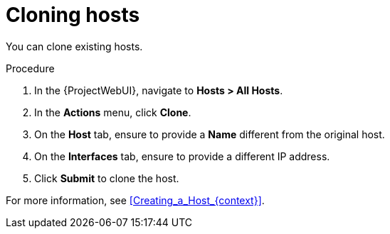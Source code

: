 :_mod-docs-content-type: PROCEDURE

[id="Cloning_Hosts_{context}"]
= Cloning hosts

You can clone existing hosts.

.Procedure
. In the {ProjectWebUI}, navigate to *Hosts > All Hosts*.
. In the *Actions* menu, click *Clone*.
. On the *Host* tab, ensure to provide a *Name* different from the original host.
. On the *Interfaces* tab, ensure to provide a different IP address.
. Click *Submit* to clone the host.

For more information, see xref:Creating_a_Host_{context}[].
